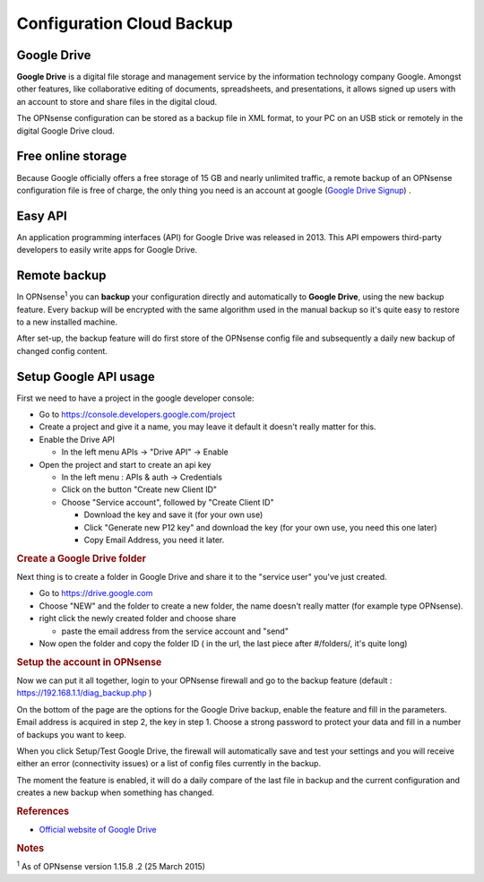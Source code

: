==========================
Configuration Cloud Backup
==========================

------------
Google Drive
------------

**Google Drive** is a digital file storage and management service by the
information technology company Google. Amongst other features, like
collaborative editing of documents, spreadsheets, and presentations, it
allows signed up users with an account to store and share files in the
digital cloud.

The OPNsense configuration can be stored as a backup file in XML format,
to your PC on an USB stick or remotely in the digital Google Drive
cloud.

-------------------
Free online storage
-------------------

Because Google officially offers a free storage of 15 GB and nearly
unlimited traffic, a remote backup of an OPNsense configuration file is
free of charge, the only thing you need is an account at google
(`Google Drive Signup <https://accounts.google.com/signup?hl=en>`__) .

--------
Easy API
--------

An application programming interfaces (API) for Google Drive was
released in 2013. This API empowers third-party developers to easily
write apps for Google Drive.

-------------
Remote backup
-------------
In OPNsense\ :sup:`1` you can **backup** your configuration directly and
automatically to **Google Drive**, using the new backup feature. Every
backup will be encrypted with the same algorithm used in the manual
backup so it's quite easy to restore to a new installed machine.

After set-up, the backup feature will do first store of the OPNsense
config file and subsequently a daily new backup of changed config
content.

----------------------
Setup Google API usage
----------------------

First we need to have a project in the google developer console:

-  Go to https://console.developers.google.com/project
-  Create a project and give it a name, you may leave it default it
   doesn't really matter for this.
-  Enable the Drive API

   -  In the left menu APIs -> "Drive API" -> Enable

-  Open the project and start to create an api key

   -  In the left menu : APIs & auth -> Credentials
   -  Click on the button "Create new Client ID"
   -  Choose "Service account", followed by "Create Client ID"

      -  Download the key and save it (for your own use)
      -  Click "Generate new P12 key" and download the key (for your own
         use, you need this one later)
      -  Copy Email Address, you need it later.

.. rubric:: Create a Google Drive folder
   :name: create-a-google-drive-folder

Next thing is to create a folder in Google Drive and share it to the
"service user" you've just created.

-  Go to https://drive.google.com
-  Choose "NEW" and the folder to create a new folder, the name doesn't
   really matter (for example type OPNsense).
-  right click the newly created folder and choose share

   -  paste the email address from the service account and "send"

-  Now open the folder and copy the folder ID ( in the url, the last
   piece after #/folders/, it's quite long)

.. rubric:: Setup the account in OPNsense
   :name: setup-the-account-in-opnsense

Now we can put it all together, login to your OPNsense firewall and go
to the backup feature (default : https://192.168.1.1/diag_backup.php )

.. image:: ./images/600px-Google_Drive_Backup_screenshot.png
  :scale: 100%

On the bottom of the page are the options for the Google Drive backup,
enable the feature and fill in the parameters. Email address is acquired
in step 2, the key in step 1. Choose a strong password to protect your
data and fill in a number of backups you want to keep.

When you click Setup/Test Google Drive, the firewall will automatically
save and test your settings and you will receive either an error
(connectivity issues) or a list of config files currently in the backup.

The moment the feature is enabled, it will do a daily compare of the
last file in backup and the current configuration and creates a new
backup when something has changed.

.. rubric:: References
   :name: references

-  `Official website of Google Drive <https://www.google.com/drive/>`__

.. rubric:: Notes
   :name: notes

:sup:`1` As of OPNsense version 1.15.8 .2 (25 March 2015)
